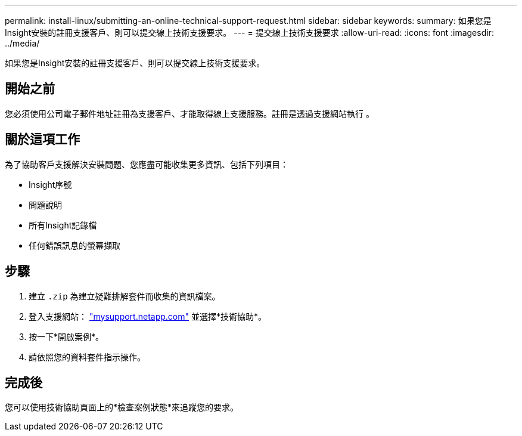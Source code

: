 ---
permalink: install-linux/submitting-an-online-technical-support-request.html 
sidebar: sidebar 
keywords:  
summary: 如果您是Insight安裝的註冊支援客戶、則可以提交線上技術支援要求。 
---
= 提交線上技術支援要求
:allow-uri-read: 
:icons: font
:imagesdir: ../media/


[role="lead"]
如果您是Insight安裝的註冊支援客戶、則可以提交線上技術支援要求。



== 開始之前

您必須使用公司電子郵件地址註冊為支援客戶、才能取得線上支援服務。註冊是透過支援網站執行 。



== 關於這項工作

為了協助客戶支援解決安裝問題、您應盡可能收集更多資訊、包括下列項目：

* Insight序號
* 問題說明
* 所有Insight記錄檔
* 任何錯誤訊息的螢幕擷取




== 步驟

. 建立 `.zip` 為建立疑難排解套件而收集的資訊檔案。
. 登入支援網站： http://mysupport.netapp.com/["mysupport.netapp.com"] 並選擇*技術協助*。
. 按一下*開啟案例*。
. 請依照您的資料套件指示操作。




== 完成後

您可以使用技術協助頁面上的*檢查案例狀態*來追蹤您的要求。
